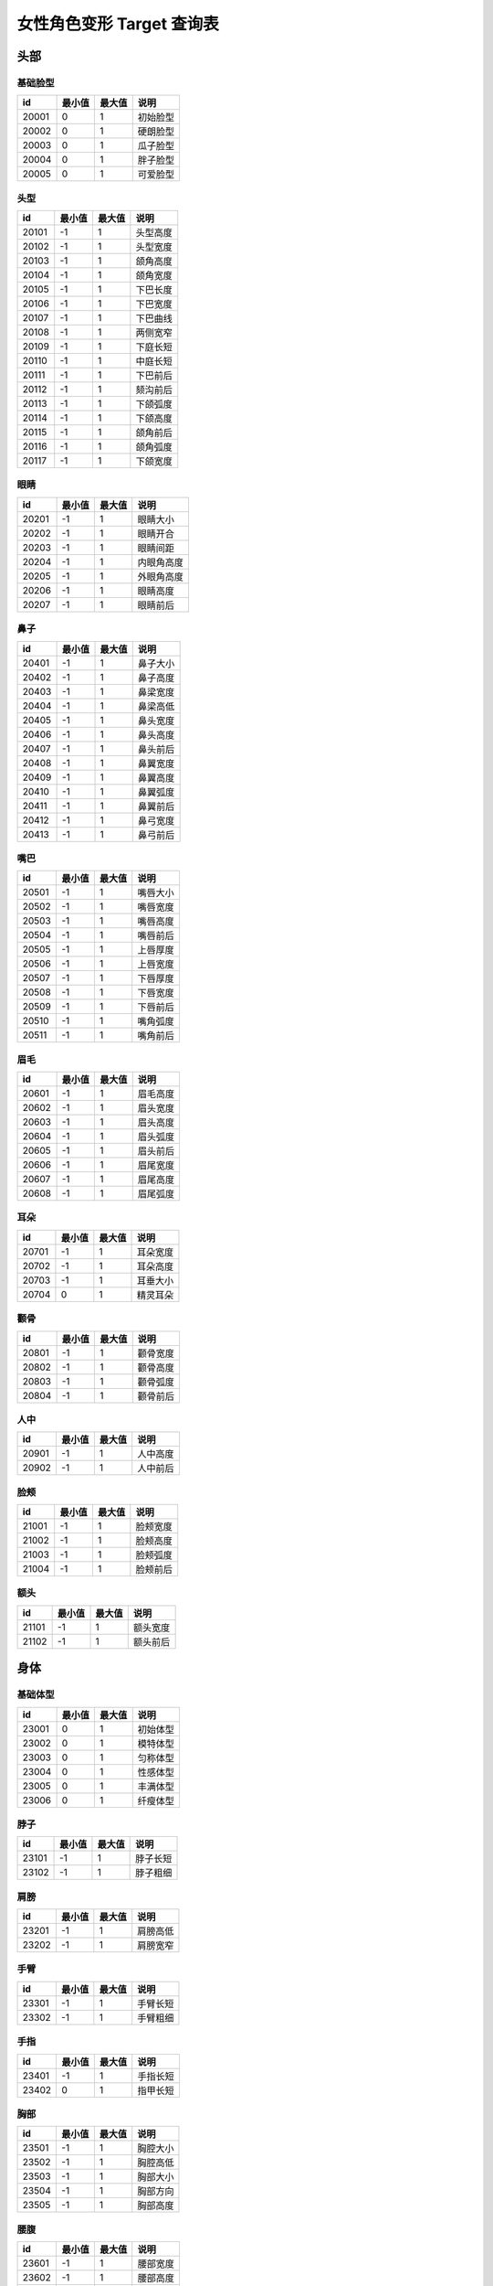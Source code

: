 女性角色变形 Target 查询表
===================

头部
---------------

基础脸型
~~~~~~~~~~~~~~~~

===== ====== ====== ========
id    最小值 最大值 说明
===== ====== ====== ========
20001 0      1      初始脸型
20002 0      1      硬朗脸型
20003 0      1      瓜子脸型
20004 0      1      胖子脸型
20005 0      1      可爱脸型
===== ====== ====== ========


头型
~~~~~~~~~~~~~~~~

===== ====== ====== ========
id    最小值 最大值 说明
===== ====== ====== ========
20101 -1     1      头型高度
20102 -1     1      头型宽度
20103 -1     1      颌角高度
20104 -1     1      颌角宽度
20105 -1     1      下巴长度
20106 -1     1      下巴宽度
20107 -1     1      下巴曲线
20108 -1     1      两侧宽窄
20109 -1     1      下庭长短
20110 -1     1      中庭长短
20111 -1     1      下巴前后
20112 -1     1      颏沟前后
20113 -1     1      下颌弧度
20114 -1     1      下颌高度
20115 -1     1      颌角前后
20116 -1     1      颌角弧度
20117 -1     1      下颌宽度
===== ====== ====== ========


眼睛
~~~~~~~~~~~~~~~~

===== ====== ====== ========
id    最小值 最大值 说明
===== ====== ====== ========
20201 -1     1      眼睛大小
20202 -1     1      眼睛开合
20203 -1     1      眼睛间距
20204 -1     1      内眼角高度
20205 -1     1      外眼角高度
20206 -1     1      眼睛高度
20207 -1     1      眼睛前后
===== ====== ====== ========


鼻子
~~~~~~~~~~~~~~~~

===== ====== ====== ========
id    最小值 最大值 说明
===== ====== ====== ========
20401 -1     1      鼻子大小
20402 -1     1      鼻子高度
20403 -1     1      鼻梁宽度
20404 -1     1      鼻梁高低
20405 -1     1      鼻头宽度
20406 -1     1      鼻头高度
20407 -1     1      鼻头前后
20408 -1     1      鼻翼宽度
20409 -1     1      鼻翼高度
20410 -1     1      鼻翼弧度
20411 -1     1      鼻翼前后
20412 -1     1      鼻弓宽度
20413 -1     1      鼻弓前后
===== ====== ====== ========


嘴巴
~~~~~~~~~~~~~~~~

===== ====== ====== ========
id    最小值 最大值 说明
===== ====== ====== ========
20501 -1     1      嘴唇大小
20502 -1     1      嘴唇宽度
20503 -1     1      嘴唇高度
20504 -1     1      嘴唇前后
20505 -1     1      上唇厚度
20506 -1     1      上唇宽度
20507 -1     1      下唇厚度
20508 -1     1      下唇宽度
20509 -1     1      下唇前后
20510 -1     1      嘴角弧度
20511 -1     1      嘴角前后
===== ====== ====== ========


眉毛
~~~~~~~~~~~~~~~~

===== ====== ====== ========
id    最小值 最大值 说明
===== ====== ====== ========
20601 -1     1      眉毛高度
20602 -1     1      眉头宽度
20603 -1     1      眉头高度
20604 -1     1      眉头弧度
20605 -1     1      眉头前后
20606 -1     1      眉尾宽度
20607 -1     1      眉尾高度
20608 -1     1      眉尾弧度
===== ====== ====== ========

耳朵
~~~~~~~~~~~~~~~~

===== ====== ====== ========
id    最小值 最大值 说明
===== ====== ====== ========
20701 -1     1      耳朵宽度
20702 -1     1      耳朵高度
20703 -1     1      耳垂大小
20704 0      1      精灵耳朵
===== ====== ====== ========


颧骨
~~~~~~~~~~~~~~~~

===== ====== ====== ========
id    最小值 最大值 说明
===== ====== ====== ========
20801 -1     1      颧骨宽度
20802 -1     1      颧骨高度
20803 -1     1      颧骨弧度
20804 -1     1      颧骨前后
===== ====== ====== ========

人中
~~~~~~~~~~~~~~~~

===== ====== ====== ========
id    最小值 最大值 说明
===== ====== ====== ========
20901 -1     1      人中高度
20902 -1     1      人中前后
===== ====== ====== ========

脸颊
~~~~~~~~~~~~~~~~

===== ====== ====== ========
id    最小值 最大值 说明
===== ====== ====== ========
21001 -1     1      脸颊宽度
21002 -1     1      脸颊高度
21003 -1     1      脸颊弧度
21004 -1     1      脸颊前后
===== ====== ====== ========

额头
~~~~~~~~~~~~~~~~

===== ====== ====== ========
id    最小值 最大值 说明
===== ====== ====== ========
21101 -1     1      额头宽度
21102 -1     1      额头前后
===== ====== ====== ========


身体
-----------------

基础体型
~~~~~~~~~~~~~~~~~

===== ====== ====== ========
id    最小值 最大值 说明
===== ====== ====== ========
23001 0      1      初始体型
23002 0      1      模特体型
23003 0      1      匀称体型
23004 0      1      性感体型
23005 0      1      丰满体型
23006 0      1      纤瘦体型
===== ====== ====== ========

脖子
~~~~~~~~~~~~~~~~~

===== ====== ====== ========
id    最小值 最大值 说明
===== ====== ====== ========
23101 -1     1      脖子长短
23102 -1     1      脖子粗细
===== ====== ====== ========

肩膀
~~~~~~~~~~~~~~~~~

===== ====== ====== ========
id    最小值 最大值 说明
===== ====== ====== ========
23201 -1     1      肩膀高低
23202 -1     1      肩膀宽窄
===== ====== ====== ========

手臂
~~~~~~~~~~~~~~~~~

===== ====== ====== ========
id    最小值 最大值 说明
===== ====== ====== ========
23301 -1     1      手臂长短
23302 -1     1      手臂粗细
===== ====== ====== ========


手指
~~~~~~~~~~~~~~~~~

===== ====== ====== ========
id    最小值 最大值 说明
===== ====== ====== ========
23401 -1     1      手指长短
23402 0      1      指甲长短
===== ====== ====== ========


胸部
~~~~~~~~~~~~~~~~~

===== ====== ====== ========
id    最小值 最大值 说明
===== ====== ====== ========
23501 -1     1      胸腔大小
23502 -1     1      胸腔高低
23503 -1     1      胸部大小
23504 -1     1      胸部方向
23505 -1     1      胸部高度
===== ====== ====== ========

腰腹
~~~~~~~~~~~~~~~~~

===== ====== ====== ========
id    最小值 最大值 说明
===== ====== ====== ========
23601 -1     1      腰部宽度
23602 -1     1      腰部高度
23603 -1     1      腰部长短
23604 0      1      腹部大小
===== ====== ====== ========


臀部
~~~~~~~~~~~~~~~~~

===== ====== ====== ========
id    最小值 最大值 说明
===== ====== ====== ========
23701 -1     1      臀部大小
23702 -1     1      臀部薄厚
23703 -1     1      臀部高低
===== ====== ====== ========


盆骨
~~~~~~~~~~~~~~~~~

===== ====== ====== ========
id    最小值 最大值 说明
===== ====== ====== ========
23801 -1     1      盆骨宽度
23802 -1     1      盆骨长短
===== ====== ====== ========

腿部
~~~~~~~~~~~~~~~~~

===== ====== ====== ========
id    最小值 最大值 说明
===== ====== ====== ========
23901 -1     1      腿部长短
23902 -1     1      腿部粗细
23903 -1     1      大腿粗细
23904 -1     1      小腿粗细
===== ====== ====== ========


头身比
----------------------------

===== ====== ====== ========
id    最小值 最大值 说明
===== ====== ====== ========
24001 0      1      盆骨宽度
===== ====== ====== ========
